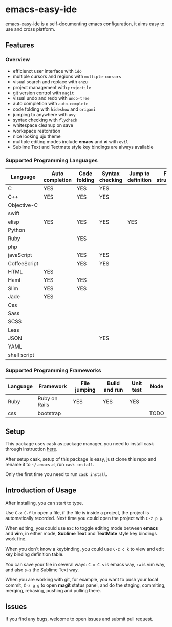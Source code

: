 * emacs-easy-ide

emacs-easy-ide is a self-documenting emacs configuration, it aims easy to use
and cross platform.

** Features

*** Overview

+ efficienct user interface with =ido=
+ multiple cursors and regions with =multiple-cursors=
+ visual search and replace with =anzu=
+ project management with =projectile=
+ git version control with =magit=
+ visual undo and redo with =undo-tree=
+ auto completion with =auto-complete=
+ code folding with =hideshow= and =origami=
+ jumping to anywhere with =avy=
+ syntax checking with =flycheck=
+ whitespace cleanup on save
+ workspace restoration
+ nice looking uju theme
+ multiple editing modes include *emacs* and *vi* with =evil=
+ Sublime Text and Textmate style key bindings are always available

*** Supported Programming Languages

| Language     | Auto completion | Code folding | Syntax checking | Jump to definition | File structure | REPL |
|--------------+-----------------+--------------+-----------------+--------------------+----------------+------|
| C            | YES             | YES          | YES             |                    |                |      |
| C++          | YES             | YES          | YES             |                    |                |      |
| Objective-C  |                 |              |                 |                    |                |      |
| swift        |                 |              |                 |                    |                | YES  |
| elisp        | YES             | YES          | YES             | YES                |                | YES  |
| Python       |                 |              |                 |                    |                | YES  |
| Ruby         |                 | YES          |                 |                    |                | YES  |
| php          |                 |              |                 |                    |                | YES  |
| javaScript   |                 | YES          | YES             |                    |                | YES  |
| CoffeeScript |                 | YES          | YES             |                    |                | YES  |
| HTML         | YES             |              |                 |                    |                |      |
| Haml         | YES             | YES          |                 |                    |                |      |
| Slim         | YES             | YES          |                 |                    |                |      |
| Jade         | YES             |              |                 |                    |                |      |
| Css          |                 |              |                 |                    |                |      |
| Sass         |                 |              |                 |                    |                |      |
| SCSS         |                 |              |                 |                    |                |      |
| Less         |                 |              |                 |                    |                |      |
| JSON         |                 |              | YES             |                    |                |      |
| YAML         |                 |              |                 |                    |                |      |
| shell script |                 |              |                 |                    |                | YES  |

*** Supported Programming Frameworks

| Language | Framework     | File jumping | Build and run | Unit test | Node |
|----------+---------------+--------------+---------------+-----------+------|
| Ruby     | Ruby on Rails | YES          | YES           | YES       |      |
| css      | bootstrap     |              |               |           | TODO |

** Setup

This package uses cask as package manager, you need to install cask through
instruction [[http://cask.readthedocs.org/en/latest/guide/installation.html][here]].

After setup cask, setup of this package is easy, just clone this repo and
rename it to =~/.emacs.d=, run =cask install=.

Only the first time you need to run =cask install=.

** Introduction of Usage

After installing, you can start to type.

Use =C-x C-f= to open a file, if the file is inside a project, the project is
automatically recorded. Next time you could open the project with =C-z p p=.

When editing, you could use =ESC= to toggle editing mode between *emacs* and
*vim*, in either mode, *Sublime Text* and *TextMate* style key bindings work
fine.

When you don't know a keybinding, you could use =C-z c k= to view and edit key
binding definition table.

You can save your file in several ways: =C-x C-s= is emacs way, =:w= is vim
way, and also =s-s= the Sublime Text way.

When you are working with git, for example, you want to push your local commit,
=C-z g g= to open *magit* status panel, and do the staging, commiting, merging,
rebasing, pushing and pulling there.

** Issues

If you find any bugs, welcome to open issues and submit pull request.
